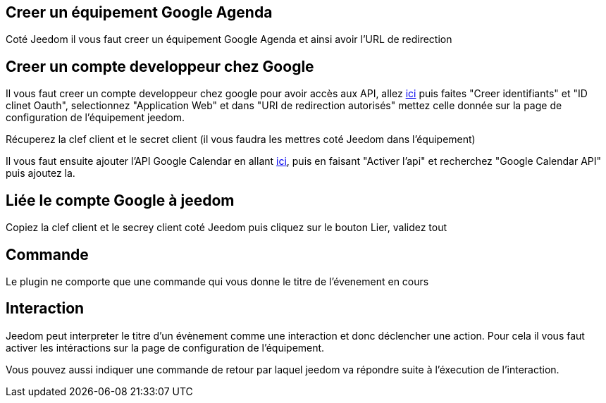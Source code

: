 ﻿
== Creer un équipement Google Agenda

Coté Jeedom il vous faut creer un équipement Google Agenda et ainsi avoir l'URL de redirection

== Creer un compte developpeur chez Google 

Il vous faut creer un compte developpeur chez google pour avoir accès aux API, allez https://console.developers.google.com/apis/credentials[ici] puis faites "Creer identifiants" et "ID clinet Oauth", selectionnez "Application Web" et dans "URI de redirection autorisés" mettez celle donnée sur la page de configuration de l'équipement jeedom.

Récuperez la clef client et le secret client (il vous faudra les mettres coté Jeedom dans l'équipement)

Il vous faut ensuite ajouter l'API Google Calendar en allant https://console.developers.google.com/apis/dashboard[ici], puis en faisant "Activer l'api" et recherchez "Google Calendar API" puis ajoutez la.

== Liée le compte Google à jeedom

Copiez la clef client et le secrey client coté Jeedom puis cliquez sur le bouton Lier, validez tout

== Commande

Le plugin ne comporte que une commande qui vous donne le titre de l'évenement en cours

== Interaction

Jeedom peut interpreter le titre d'un évènement comme une interaction et donc déclencher une action. Pour cela il vous faut activer les intéractions sur la page de configuration de l'équipement.

Vous pouvez aussi indiquer une commande de retour par laquel jeedom va répondre suite à l'éxecution de l'interaction.
